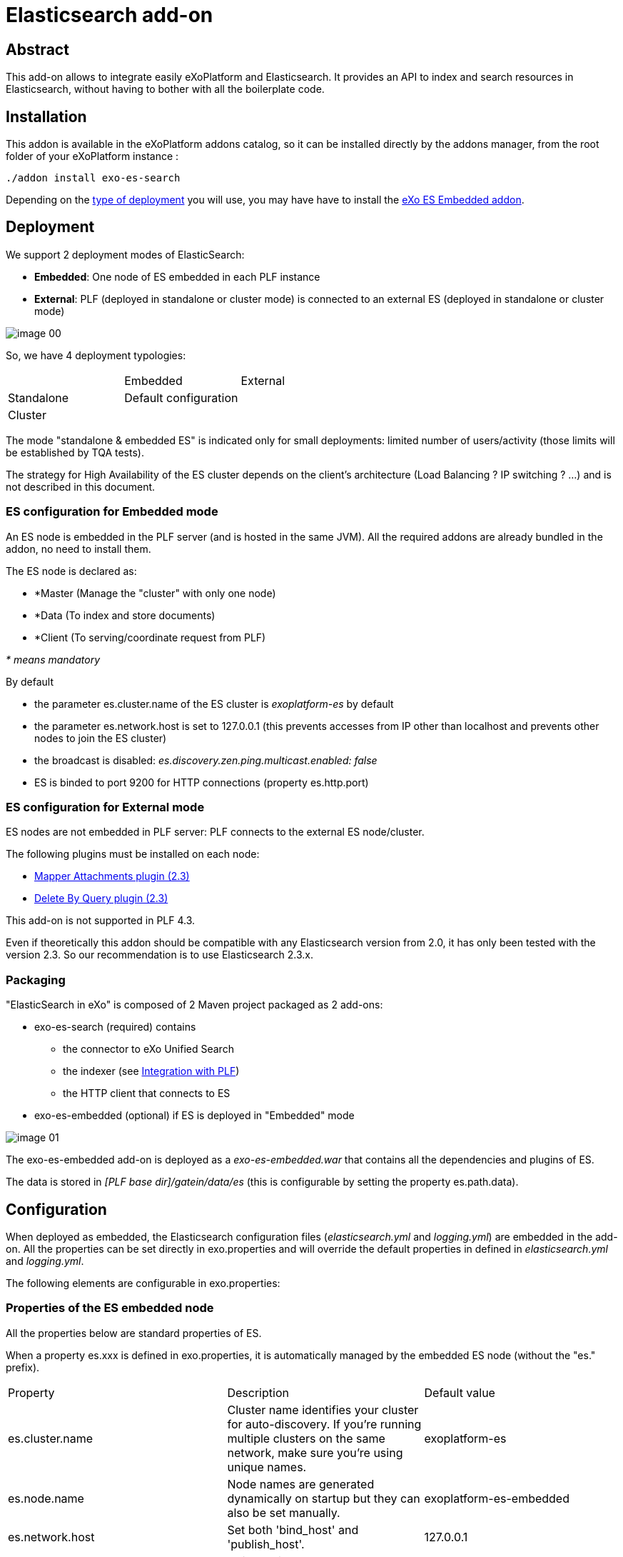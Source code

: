 = Elasticsearch add-on
ifdef::env-github[]
:imagesdir: https://raw.githubusercontent.com/exo-addons/exo-es-search/master/doc/images
endif::[]
ifndef::env-github[]
:imagesdir: doc/images
endif::[]


== Abstract

This add-on allows to integrate easily eXoPlatform and Elasticsearch.
It provides an API to index and search resources in Elasticsearch, without having to bother with all the boilerplate code.

== Installation

This addon is available in the eXoPlatform addons catalog, so it can be installed directly by the addons manager, from the root folder of your eXoPlatform instance :

[source,shell]  
---- 
./addon install exo-es-search
----

Depending on the <<Deployment, type of deployment>> you will use, you may have have to install the https://github.com/exo-addons/exo-es-embedded[eXo ES Embedded addon].

== Deployment

We support 2 deployment modes of ElasticSearch:

* **Embedded**: One node of ES embedded in each PLF instance
* **External**: PLF (deployed in standalone or cluster mode) is connected to an external ES (deployed in standalone or cluster mode)

image::image_00.png[]

So, we have 4 deployment typologies:

|===
|            | Embedded              | External
| Standalone | Default configuration | 
| Cluster    |                       |
|===



The mode "standalone & embedded ES" is indicated only for small deployments: limited number of users/activity (those limits will be established by TQA tests).

The strategy for High Availability of the ES cluster depends on the client’s architecture (Load Balancing ? IP switching ? …) and is not described in this document.

=== ES configuration for Embedded mode

An ES node is embedded in the PLF server (and is hosted in the same JVM).
All the required addons are already bundled in the addon, no need to install them.

The ES node is declared as:

* *Master (Manage the "cluster" with only one node)
* *Data (To index and store documents)
* *Client  (To serving/coordinate request from PLF)

_* means mandatory_

By default

* the parameter es.cluster.name of the ES cluster is _exoplatform-es_ by default
* the parameter es.network.host is set to 127.0.0.1 (this prevents accesses from IP other than localhost and prevents other nodes to join the ES cluster)
* the broadcast is disabled: _es.discovery.zen.ping.multicast.enabled: false_
* ES is binded to port 9200 for HTTP connections (property es.http.port)

=== ES configuration for External mode

ES nodes are not embedded in PLF server: PLF connects to the external ES node/cluster.

The following plugins must be installed on each node:

* https://www.elastic.co/guide/en/elasticsearch/plugins/2.3/mapper-attachments.html[Mapper Attachments plugin (2.3)]
* https://www.elastic.co/guide/en/elasticsearch/plugins/2.3/plugins-delete-by-query.html[Delete By Query plugin (2.3)]

This add-on is not supported in PLF 4.3.

Even if theoretically this addon should be compatible with any Elasticsearch version from 2.0, it has only been tested with the version 2.3.
So our recommendation is to use Elasticsearch 2.3.x.

=== Packaging

"ElasticSearch in eXo" is composed of 2 Maven project packaged as 2 add-ons:

* exo-es-search (required) contains
** the connector to eXo Unified Search
** the indexer (see <<Integration with PLF>>)
** the HTTP client that connects to ES
* exo-es-embedded (optional) if ES is deployed in "Embedded" mode

image::image_01.png[]

The exo-es-embedded add-on is deployed as a _exo-es-embedded.war_ that contains all the dependencies and plugins of ES.

The data is stored in _[PLF base dir]/gatein/data/es_ (this is configurable by setting the property es.path.data).

== Configuration

When deployed as embedded, the Elasticsearch configuration files (_elasticsearch.yml_ and _logging.yml_) are embedded in the add-on. All the properties can be set directly in exo.properties and will override the default properties in defined in _elasticsearch.yml_ and _logging.yml_.

The following elements are configurable in exo.properties:

=== Properties of the ES embedded node

All the properties below are standard properties of ES.

When a property es.xxx is defined in exo.properties, it is automatically managed by the embedded ES node (without the "es." prefix).

|===
| Property| Description| Default value
| es.cluster.name| Cluster name identifies your cluster for auto-discovery. If you're running multiple clusters on the same network, make sure you're using unique names.| exoplatform-es
| es.node.name| Node names are generated dynamically on startup but they can also be set manually.| exoplatform-es-embedded
| es.network.host| Set both 'bind_host' and 'publish_host'.| 127.0.0.1
| es.discovery.zen.ping.multicast.enabled| Unicast discovery allows to explicitly control which nodes will be used to discover the cluster. It can be used when multicast is not present, or to restrict the cluster communication-wise.| false
| es.discovery.zen.ping.unicast.hosts| Configure an initial list of master nodes in the cluster to perform discovery when new nodes (master or data) are started.| ["127.0.0.1"]
| es.http.port| Port of the embedded ES node.| 9200
| es.path.data| Path to directory where to store index data allocated for this node.| gatein/data
|===


=== Properties of the ES client

The client supports deployment with ES nodes dedicated to indexing and ES nodes dedicated to search.

|===
| Property| Description| Default value
| exo.es.search.server.url| URL of the node used for searching.| http://127.0.0.1:9200
| exo.es.search.server.username| Username used for the BASIC authentication on the ES node used for searching.| 
| exo.es.search.server.password| Password used for the BASIC authentication on the ES node used for searching.| 
| exo.es.index.server.url| URL of the node used for indexing.| http://127.0.0.1:9200
| exo.es.index.server.username| Username used for the BASIC authentication on the ES node used for indexing.| 
| exo.es.index.server.password| Password used for the BASIC authentication on the ES node used for indexing.| 
|===


=== Properties of the indexing processor

|===
| Property| Description| Default value
| exo.es.indexing.batch.number| Maximum number of documents that can be sent to ES in one bulk request.| 1000
| exo.es.indexing.request.size.limit| Maximum size (in bytes) of an ES bulk request.| 10485760 (= 10Mb)
| exo.es.reindex.batch.size| Size of the chunks of the reindexing batch.| 100
|===


=== Properties of the indexing connectors

These properties are defined globally in _exo.properties_.

They can be overridden by every connector by setting a property in their _InitParams_.

|===
| Property| Description| Default value
| exo.es.indexing.replica.number.default| Number of replicas of the index| 1
| exo.es.indexing.shard.number.default| Number of shards of the index| 5
|===

== Index architecture

=== Indexes

An index is dedicated to an application (Wiki, Calendar, ...).

The different types of an application will be indexed in the same index (wiki, wiki page, wiki attachment).

=== Sharding

Sharding will only be used for horizontal scalability.

We won’t use routing policies to route documents or documents type to a specific shard.

The default number of shards is 5 (the default value of ES).

This value is configurable per index by setting the parameter shard.number in the constructor parameters of the connectors.

=== Replicas

Each index can be replicated over the ES cluster.

The default number of replicas is 1 (the default value of ES, ie one replica for each primary shard).

This value is configurable per index by setting the parameter replica.number in the constructor parameters of the connectors.


== Security

=== Guiding principles

* The ES node/cluster (whether it is deployed as embedded or external) is able to accept connections only from trusted IP.
* PLF is able to send request to the client node whatever the security configured on the client node:
** No security
** https://www.elastic.co/products/shield[Shield]
** https://github.com/floragunncom/search-guard[Search Guard]
* As Shield is based on HTTP Basic authentication (https://www.elastic.co/guide/en/shield/current/getting-started.html#clientauth), in a first increment, only HTTP Basic authentication is supported.

=== Accesses

==== "Standalone & Embedded ES node" deployment

When deployed in "standalone & embedded" mode, the network.host is set to 127.0.0.1 by default in order to limit accesses (“indexing/search requests” or “nodes that want to join the cluster”) to localhost only (network.host: 127.0.0.1).

==== "Cluster of Embedded ES nodes" deployment

When various ES nodes, embedded in PLF instances, are deployed in cluster, network.host is not set to 127.0.0.1, 
it means that the ES node will accept connections ("indexing/search requests" or “nodes that want to join the cluster”) 
from external systems (https://groups.google.com/forum/#!msg/elasticsearch/624wiMWqMCs/my8p1GhgBzMJ).

In this case:

* **Authentication** using a technical account may be activated (see <<Authentication>>)
* **Network security** may be considered in order to limit the nodes which will be allowed to join the cluster.

==== External deployment

When PLF connects to an external ES node/cluster, network.host is not set to 127.0.0.1, 
it means that the ES node will accept connections ("indexing/search requests" or “nodes that want to join the cluster”) 
from external systems (https://groups.google.com/forum/#!msg/elasticsearch/624wiMWqMCs/my8p1GhgBzMJ)

2 options are possible:

* **Authentication** using a technical account (see <<Authentication>>) + **network security** (to limit the nodes which will be allowed to join the cluster)
* **Use of an ES security plugin**

Currently the plugins that have been identified to provide both user and node authentication are https://www.elastic.co/products/shield[Shield] and https://github.com/floragunncom/search-guard[Search-Guard].

The selected option will depend on the security policy of the organization.

Connecting to external ES node/clusters exposed through HTTPS is supported. 
In case of self-signed SSL certificate, just make sure the certificate is present in the keystore of PLF JVM.

=== Authentication

==== Embedded deployments

No authentication is activated in Embedded mode since.
The security is based on the IP filtering. By default ES can only be reached from the same machine (127.0.0.1). 

==== External deployments

An external ES cluster will be secured depending on the policy of the organization.

The definition of this security policy (network security, authentication, SSO, LDAP, …) is not in the scope of this document.

Note that, for the moment, the ES client embedded in the exo-es-search add-on only supports BASIC authentication.

The login and password of the external ES node/cluster can be set in exo.properties (exo.es.search.server.username / exo.es.search.server.password and  exo.es.indexing.server.username / exo.es.indexing.server.password).

=== Authorization

* Authorizations on indexes
** In multi-tenant environments, we will use only one technical account for all the accesses to ES.
** Isolation between tenants we be implemented in the SearchService and IndexingService.
* Authorizations on documents
** ACL are indexed in every document using a field "permissions"
** ES filters are used to limit the context of queries to the authorized documents. ES filters are performant and can be cached.
** No ACL inheritance: ACL are computed when a document is indexed and are stored in a "flat" way. If some ACL are changed in PLF, all the associated documents (and their children) must be reindexed.

== Integration with PLF

=== Guiding principles

* All the requests which intend to modify an ES index are sent through the "Indexing Queue"
* ES search is only appropriate for full-text search. It MUST NOT be use in business logic (ex: "Does event with ID 67868 exist in Task app?") as it is not realtime.

=== Architecture

image::image_02.png[]

=== Mapping

The mapping of the indexes will be sent to the Indexing Queue when the application starts.

=== Indexing

image::image_03.png[]

The sequence is as follow:

. PLF listeners call the method with the ID and the type of the entities that need to be processed
.. _IndexingService.index()_ to index a new entity
.. _IndexingService.reindex()_ to reindex an updated entity. 
Reindex operation is a create or update operation and a complete update (not a partial update).
.. _IndexingService.unindex()_ to unindex a removed entity
. The _IndexingService_ stores this information in the _IndexingQueue_
. At regular interval, the _IndexingJob_ is executed. It invokes _IndexingOperationProcessor.process()_:
.. The ID and the type of the entities are obtained from the queue
.. For every ID, the _IndexingConnector_ corresponding to the type is invoked to construct an object of type _Document_.
A _document_ contains all the data that need to be indexed. 
The connector generally obtain this data directly from the DB (using existing services or DAO) 
.. Then, a bulk containing all these _documents_ is sent to ES through HTTP

=== Processing indexing operations

The integration with PLF uses ES Bulk API to update multiple documents: it is much faster for both Elasticsearch and PLF than issuing multiple HTTP requests to update those same documents.

. Every time a connector is registered, an "init of the ES index mapping" operation is inserted in the IndexingQueue.
. Every time a searchable data is modified in PLF, its entityID+entityType is inserted in an "indexing queue" table on the RDBMS, indicating that this entity needs to be reindexed (or deleted from the index in case of deletion).
.. If an entity is updated multiple times in PLF, multiple entries will be inserted in the queue. No row will be updated in the queue in order to avoid locks.
.. The row is inserted in the indexing queue with the **operation type** (C-reated, U-pdated, D-eleted). That way, in case of deletion, there is no need to query PLF to obtain the entity: a deletion operation is just sent to ES.
. At regular interval, an "indexing processor" (Quartz job configured to avoid overlapping job execution - even in cluster deployments) does the following:
.. Process all the requests for "init of the ES index mapping" (Operation type = I) in the indexing queue (if any)
.. Process all the requests for "delete all documents of type" (Operation type = X) in the indexing queue (if any)
.. Process all the requests for "reindex all documents of type" (Operation type = R) in the indexing queue (if any)
.. Then process the Create/Update/Delete operations (per bulks of 1000 rows max or 10Mb - these values are configurable)
... if the operation type is C-reated or U-pdated, obtain the last version of the modified entity from PLF and generate a Json index request
... if the operation type is D-eleted, generate a Json delete request
... computes a bulk update (https://www.elastic.co/guide/en/elasticsearch/guide/current/bulk.html) request with all the unitary requests
... submits this request to ES
... then removes the processed IDs from the "indexing queue"

The distinct operation code are the following

|===
| Code| Operation
| I| Init of the ES index mapping
| X| Delete all documents of type
| R| Reindex all documents of type
| C| Index a document (because it was created on PLF)
| U| Index a document (because it was updated on PLF)
| D| Unindex a document (because it was deleted on PLF)
|===

Note that the current implementation of the **"indexing processor" doesn’t support multiple instances of the job running at the same time**.
The quartz job is therefore configured to avoid multiple executions of the job at the same time, even when PLF is deployed in cluster (the job is annotated with @org.quartz.DisallowConcurrentExecution).

In case of error, the entityID+entityType will be logged in a "error queue" to allow a manual reprocessing of the indexing operation. However, in a first version of the implementation, the error will only be logged with ERROR level in the log file of platform and an event will be inserted in the <<Audit trail>>.

The PLF documents (for example, attachments in wiki) are indexed directly by ES using the plugin https://www.elastic.co/guide/en/elasticsearch/plugins/master/mapper-attachments.html[elasticsearch-mapper-attachments].

NOTE: File Format supported to index: http://tika.apache.org/1.8/formats.html

Example of content of the "Indexing Queue" table:

|===
| OPERATION_ID| ENTITY_ID| ENTITY_TYPE| OPERATION_TYPE| OPERATION_TIMESTAMP
| 1| | TASK| I| 20150717-113901034
| 2| | EVENT| I| 20150717-113901075
| 3| | TASK| X| 20150717-113902034
| 4| 98876| TASK| C| 20150717-114002032
| 5| 36567| TASK| D| 20150717-114102067
| | ...| ...| ...| ...
|===


By default, the indexing queue will be a dedicated table in the same database as PLF data.

The timestamp is generated by the database server.

The delay between two executions of the indexing job will be configurable, with a default value of 5 seconds.

https://github.com/exodev/kernel/blob/master/exo.kernel.component.common/src/main/java/org/exoplatform/services/scheduler/impl/quartz.properties#L20[PLF is configured] with a _misfire threshold_ of 5 seconds (org.quartz.jobStore.misfireThreshold = 5000).
It means that, if an execution of the indexing job has not been started 5 seconds after the time it was planned, it is considered as "_misfire_" (this case happens when the processor needs more than 10 seconds to process the whole IndexingQueue).

What happens to misfire executions is defined on the Quartz's Triggers.
By default, Quartz will try to fire all the misfire executions as soon as possible (http://quartz-scheduler.org/api/2.2.0/org/quartz/SimpleTrigger.html#MISFIRE_INSTRUCTION_FIRE_NOW[MISFIRE_INSTRUCTION_FIRE_NOW] instruction) but it's possible to change this behavior in order to drop the misfire executions (http://quartz-scheduler.org/api/2.2.0/org/quartz/SimpleTrigger.html#MISFIRE_INSTRUCTION_RESCHEDULE_NEXT_WITH_REMAINING_COUNT[MISFIRE_INSTRUCTION_RESCHEDULE_NEXT_WITH_REMAINING_COUNT] instruction).

For the indexingProcessor, we should switch to this strategy in version 1.1 : https://jira.exoplatform.org/browse/ES-34

=== Reindexing

**Complete reindexing** of one entity type is possible through a dedicated API on the PLF indexing service. 

When a reindexing operation ("R") is inserted in the IndexingQueue for a given type, the “indexing processor” will “expand it”. 
It means it will replace the reindexing operation (“R”) in the IndexingQueue by

* one "delete all" (“X”) operation for the type
* then one "create" (“C”) operation for every PLF entity

"Expanding a reindexing operation (“R")” is a batch operation, processed in chunks. 
Each chunk is processed in its own transaction. 
The size of the chunks can be defined through the property exo.es.reindex.batch.size (the default value is 100).

All these atomic operations will then be processed normally by the "indexing processor".

=== Audit trail

The operations (and their results) that update the indexes are tracked in an audit trail.

These events are logged on a dedicated exo-logger named "_org.exoplatform.indexing.es_" with 2 levels:

* ERROR: requests in error (exceptions and ES responses != 2xx) 
* INFO: requests not in error

The fields are the following (separated by ";"):

|===
| Position| Element
| 1| ES Client Operation
Operations on indexes: create_index, create_type, delete_type
Operations on documents: create, index, delete, reindex_all, delete_all
| 2| Entity ID
| 3| Index
| 4| Type
| 5| Status code of the HTTP response
| 6| Message from ES (json or plain text)
| 7| Execution time (in ms)
|===

It includes Request sending, ES processing and unmarshalling of the response


**Examples:**

* Error: Authentication Required while creating an index
** I;;Task;401;Authentication Required;100
* Delete all documents of an index required
** X;;Task;200;;430

**Administration**

The add-on will expose a dashboard for the monitoring of the indexing.

This dashboard will contain:

* Statistics from ES (topology, indexes, documents…)
* A view of the "Indexing Queue" length
* A log of the indexing errors with an option to reindex the documents
* Tools to launch manually a complete or partial reindexing

A basic version of this dashboard will be implemented in the first version of the add-on.

**Search**

Search query can be sent to ES directly or through a connector to eXo Unified Search.

image::image_04.png[]

The search service will make direct calls to ES using the HTTP transport (even in embedded mode) and the Query DSL.

When ES search is invoked from eXo’s Unified Search, the search query string is generated by Unified Search.
In this case, the fuzziness can be controlled via the standard properties of Unified Search : http://docs.exoplatform.com/PLF42/PLFAdminGuide.Configuration.UnifiedSearch.html.

The scope of the search will be all the fields of the documents except type, permission and createdDate.

== Annexes

=== A brief introduction to ElasticSearch (ES)

==== Building Inverted index

Building efficient Indexes is a mix between

* Search Speed
* Index Compactness
* Indexing Speed
* Times for changes become visible

https://lucene.apache.org/[Lucene], the indexing engine behind ES, did some choice to keep the data structure small and compact.
One result is that Lucene write is immutable: Index are never updated. 
In fact an update consist of the deletion of the previous document (deletion consist just to mark a document as deleted) and the creation of the new one. 
Consequently update is more expensive than Create.

-> ES is not good to store rapidly changing documents

==== ES architecture

An ES Cluster is composed of Node that are composed of Indexes that are composed of Shards (Lucene Index) that is composed of Index Segments (Inverted index).

image::image_05.png[]

Segments become available for searching only when they are flushed. Flush is managed by the continuous index refreshing (by default every second).

Also flushing is not synchronised across node so it possible for searchers to briefly see separate timelines.

-> ES is not real time

==== Index Segment

One flush = One new Segment ~ (and possibly) trigger a merge depending on the merge policy (By default Lucene merge segment of same size by batch of 10).

During a search request, Lucene need to search on every segment and then merge the result.

SO more segments = slowest search

BUT merge segments = costing resources (especially I/O and CPU)

-> Lucene maintain a balance between having less segments and minimizing the merge cost

during merge (when documents marked as deleted are finally removed).

-> In pull Mode (especially when reindexing all datas) it’s a good idea to increase the refresh interval setting (or flushing manually) to do not lose too much time flushing and merging small segments.

==== Search Request process

During an ES search request on a ES node, the workflow is to search on all ES indexes -> All shards -> all index segments and then merge all results.

-> Searching 2 ES indexes with 1 shard each = Searching 1 ES index with 2 shards

==== ES Shard

The number of shards is specified at ES creation time and cannot be change later. 

-> The only way to increase the number of shard is to reindex all datas

Two types of shards:

* Primaries of shards (only one): Use for index request
* Replica of shards (0..n): Only use for search request (and failover)

-> Adding more nodes would not help us to add indexing capacity but searching capacity

For consistency, the primary shard requires that the majority (a quorum) of shard copies return a success response in order to respond successfully to client for an indexing request. The quorum number is defined as follows:

int( (primary + number_of_replicas) / 2 ) + 1

Success means that the operation has been written in the transaction log of the shards no whether if the document is actually part of a live index through a searchable segment.

-> Adding more replicas decrease the overall indexing throughput: You need to wait more nodes to acknowledge the operation (unless you set the write consistency parameter to one instead of quorum)

==== ES Cluster

Cluster state is replicated to every node in the cluster. A state contains:

* Shard routing table (which node host which indexes and shards)
* Metadata about every node (where it runs and where what attribute the node has)
* Index mapping (contains document routing configuration)
* Template (easily create new indexes)

A node can be defined as Client (Serving/coordinate request), Data (Hold documents) and Master (Manage the cluster). A node can be client, data and master in the same time.

=== Index architecture alternatives

==== Fields Policy

===== Document ID

The uniqueness of document ID in ES is defined by type. It means that the couple type/id (= uid) is unique in ES. 
By default ES is using this document ID to define on which shard the document will be indexed (routing). 

We must not let ES specify the ID of the document for us. If we specified an ID for the document, it’s easy to reindex a document.
You can safely retry the request: if Elasticsearch did index it, it will reindex it - and the result will be that the document is indexed only one time.
If we let ES assign itself the id to document, trying to reindex a document can lead to duplication.

Each PLF document type (task, event, wiki) have unique ID. For instance it doesn’t exist two task with ID = 1.
So we need to use PLF ID for document ID in ES.

==== Sharding Policy

A shard is the atomic scaling unit for an ES index.
It means that a shard is a single indivisible unit and cannot be divided for scaling purpose.
It exist no technical limit on the size of a shard, but as a shard is indivisible, the limit to how big a shard can be is related to the hardware of a node.

**Specifying the number of shards is one of the most important decision to think about when you create an ES index as it cannot be modified later.**

This number depends of the quantity of data you have and the hardware capacity that host your nodes.

The target is to have as less shard as possible for performance purpose will having not too big shard to avoid losing our possibility to easily scale in the future.

==== Routing Policy

Or which document go where ?

Routing is the process of determining on which shard a document will reside in:

Document are routed based on a routing key and are placed on shard number "hash(key) modulo n” where n is the number of primary shards in the index.

The default routing scheme hashes the ID of a document work well but you can improve it by defining yourself the routing policy.
We can define the key to be whatever we want (for instance user or document type).

===== Routing type to specific shards

The advantage to define specific routing is to have faster search queries. 

For instance let say I have 1 index with 3 shards and I’m indexing 5 differents type of documents (task, wiki, event, doc, activity).
If let the default routing policy to document id, it means that task documents can be in any shards.
So when I’m searching on the specific type task, Elasticsearch has no idea where my tasks documents are, all the tasks were randomly distributed around shards.
So Elasticsearch has no choice but to broadcasts the request to all 3 shards and then merge the result.
This can be a non-negligible overhead and can easily impact performance.

Now let’s say that I define a specific routing to route indexing document not based on their document id but based on their type.
This means that all task documents will be indexed in the same shards ("hash("tasks”) modulo 5” always return the same shard number).
So when I’m searching on the specific type task, Elasticsearch will broadcasts the request to only one shard and it doesn’t need to broadcasts the request to all 3 and then merge results.

===== Routing type to specific ES index

Routing a specific document type to a specific shard can be problematic when the number of different documents type is not homogeneous.
For instance imagine that 90% of the data to index is wiki document.
Following our previous example the shard containing wiki document will be far bigger compare to other shards.
As a shard is indivisible this can lead to a big problem for scalability. 

Remembering that a ES index with three shards is exactly the same that 3 ES indexes with 1 shard each, have a specific ES index for each type can be a good solution.
Then for each ES index you can define the number of shards according to the volume of data you are expected for each type.

For instance in the case of you are expecting that 90% of data to index is wiki document we can create a Wiki ES index with 10 shards and other type (task, event, doc, activity) have their own ES index with only one shard.

To conclude, we should define default shards policy for PLF based on the "average" use case of PLF, for example by analysing the data from community.
But our system must be easily configurable to be able to adapt too many scenarios:

* Use only one index and let ES decide on which shard the document must be indexed based on the document id (ES default config)
* Use only one index and route document to specific shard accordingly to their type
* Use one index per document type and let ES decide on which shard the document must be indexed based on the document id

**For production environment, especially for big customer, the configuration of the number of shards for each PLF type ES indexes must be done on a case by case basis.**

==== Indexing strategy

|===
| | Pros| Cons
| Index per PLF instance/tenant| Search query on all type is more efficient (Only one index)| Search query on one type is less efficient because we have to filter on the EntityType on a global index instead of searching on a dedicated index (except if we define a routing policy based on type -> In this case we cannot find tune)
| Index per application
(ex: calendar)| Possibility to fine-tune ours different index. For instance 10 shards for Wiki app and only 1 shard for calendar app (Indexing a wiki page is not the same size that indexing an event)
Search query on one type is more efficient (index is smaller)| Search query on all types is less efficient (But still possible as ES accept cross-indexing search)
| Index per type
(ex:wiki-page)| Possibility to fine-tune ours different index. For instance 10 shards for Wiki page and only 1 shard for calendar event (Indexing a wiki page is not the same size that indexing an event)
Search query on one type is more efficient (index is smaller)| Search query on all types is less efficient (But still possible as ES accept cross-indexing search)
|===

According to the way Unified Search is designed today (One connector per type), one application (Task, Calendar…) will have to implement as many connectors as they have document types (pointing to the same index).

==== Triggering indexation operations

3 possible options:

|===
| | Pros| Cons
| Listen to PLF events| Standard way in PLF. Low coupling with the business logic.| Not integrated in the transaction.
| Trigger indexing manually in the business code| Can be integrated in the transaction if the business method is annotated @eXoTransactional| High coupling with the business logic. Additional steps to be considered by the developer
| Listen to JPA events| Integrated in the transaction| High coupling with JPA entities lifecycle
|===

The 1st option ("Listen to PLF events") has been chosen.

=== Useful links

* https://www.found.no/foundation
* https://www.elastic.co/guide/en/elasticsearch/reference/current
* https://www.found.no/foundation/keeping-elasticsearch-in-sync/